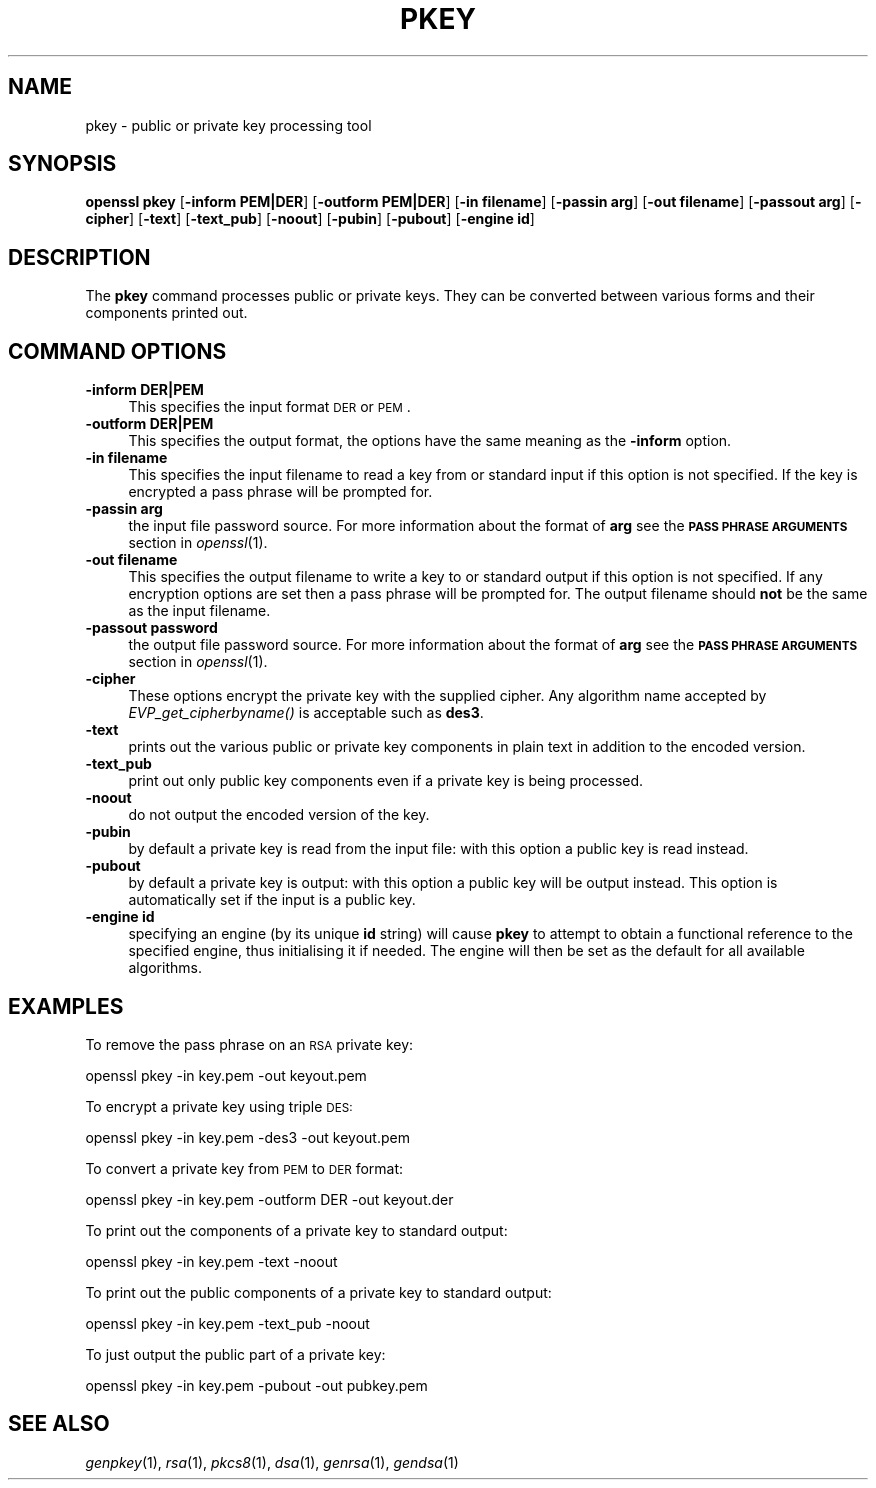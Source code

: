 .\" Automatically generated by Pod::Man 2.25 (Pod::Simple 3.28)
.\"
.\" Standard preamble:
.\" ========================================================================
.de Sp \" Vertical space (when we can't use .PP)
.if t .sp .5v
.if n .sp
..
.de Vb \" Begin verbatim text
.ft CW
.nf
.ne \\$1
..
.de Ve \" End verbatim text
.ft R
.fi
..
.\" Set up some character translations and predefined strings.  \*(-- will
.\" give an unbreakable dash, \*(PI will give pi, \*(L" will give a left
.\" double quote, and \*(R" will give a right double quote.  \*(C+ will
.\" give a nicer C++.  Capital omega is used to do unbreakable dashes and
.\" therefore won't be available.  \*(C` and \*(C' expand to `' in nroff,
.\" nothing in troff, for use with C<>.
.tr \(*W-
.ds C+ C\v'-.1v'\h'-1p'\s-2+\h'-1p'+\s0\v'.1v'\h'-1p'
.ie n \{\
.    ds -- \(*W-
.    ds PI pi
.    if (\n(.H=4u)&(1m=24u) .ds -- \(*W\h'-12u'\(*W\h'-12u'-\" diablo 10 pitch
.    if (\n(.H=4u)&(1m=20u) .ds -- \(*W\h'-12u'\(*W\h'-8u'-\"  diablo 12 pitch
.    ds L" ""
.    ds R" ""
.    ds C` ""
.    ds C' ""
'br\}
.el\{\
.    ds -- \|\(em\|
.    ds PI \(*p
.    ds L" ``
.    ds R" ''
'br\}
.\"
.\" Escape single quotes in literal strings from groff's Unicode transform.
.ie \n(.g .ds Aq \(aq
.el       .ds Aq '
.\"
.\" If the F register is turned on, we'll generate index entries on stderr for
.\" titles (.TH), headers (.SH), subsections (.SS), items (.Ip), and index
.\" entries marked with X<> in POD.  Of course, you'll have to process the
.\" output yourself in some meaningful fashion.
.ie \nF \{\
.    de IX
.    tm Index:\\$1\t\\n%\t"\\$2"
..
.    nr % 0
.    rr F
.\}
.el \{\
.    de IX
..
.\}
.\"
.\" Accent mark definitions (@(#)ms.acc 1.5 88/02/08 SMI; from UCB 4.2).
.\" Fear.  Run.  Save yourself.  No user-serviceable parts.
.    \" fudge factors for nroff and troff
.if n \{\
.    ds #H 0
.    ds #V .8m
.    ds #F .3m
.    ds #[ \f1
.    ds #] \fP
.\}
.if t \{\
.    ds #H ((1u-(\\\\n(.fu%2u))*.13m)
.    ds #V .6m
.    ds #F 0
.    ds #[ \&
.    ds #] \&
.\}
.    \" simple accents for nroff and troff
.if n \{\
.    ds ' \&
.    ds ` \&
.    ds ^ \&
.    ds , \&
.    ds ~ ~
.    ds /
.\}
.if t \{\
.    ds ' \\k:\h'-(\\n(.wu*8/10-\*(#H)'\'\h"|\\n:u"
.    ds ` \\k:\h'-(\\n(.wu*8/10-\*(#H)'\`\h'|\\n:u'
.    ds ^ \\k:\h'-(\\n(.wu*10/11-\*(#H)'^\h'|\\n:u'
.    ds , \\k:\h'-(\\n(.wu*8/10)',\h'|\\n:u'
.    ds ~ \\k:\h'-(\\n(.wu-\*(#H-.1m)'~\h'|\\n:u'
.    ds / \\k:\h'-(\\n(.wu*8/10-\*(#H)'\z\(sl\h'|\\n:u'
.\}
.    \" troff and (daisy-wheel) nroff accents
.ds : \\k:\h'-(\\n(.wu*8/10-\*(#H+.1m+\*(#F)'\v'-\*(#V'\z.\h'.2m+\*(#F'.\h'|\\n:u'\v'\*(#V'
.ds 8 \h'\*(#H'\(*b\h'-\*(#H'
.ds o \\k:\h'-(\\n(.wu+\w'\(de'u-\*(#H)/2u'\v'-.3n'\*(#[\z\(de\v'.3n'\h'|\\n:u'\*(#]
.ds d- \h'\*(#H'\(pd\h'-\w'~'u'\v'-.25m'\f2\(hy\fP\v'.25m'\h'-\*(#H'
.ds D- D\\k:\h'-\w'D'u'\v'-.11m'\z\(hy\v'.11m'\h'|\\n:u'
.ds th \*(#[\v'.3m'\s+1I\s-1\v'-.3m'\h'-(\w'I'u*2/3)'\s-1o\s+1\*(#]
.ds Th \*(#[\s+2I\s-2\h'-\w'I'u*3/5'\v'-.3m'o\v'.3m'\*(#]
.ds ae a\h'-(\w'a'u*4/10)'e
.ds Ae A\h'-(\w'A'u*4/10)'E
.    \" corrections for vroff
.if v .ds ~ \\k:\h'-(\\n(.wu*9/10-\*(#H)'\s-2\u~\d\s+2\h'|\\n:u'
.if v .ds ^ \\k:\h'-(\\n(.wu*10/11-\*(#H)'\v'-.4m'^\v'.4m'\h'|\\n:u'
.    \" for low resolution devices (crt and lpr)
.if \n(.H>23 .if \n(.V>19 \
\{\
.    ds : e
.    ds 8 ss
.    ds o a
.    ds d- d\h'-1'\(ga
.    ds D- D\h'-1'\(hy
.    ds th \o'bp'
.    ds Th \o'LP'
.    ds ae ae
.    ds Ae AE
.\}
.rm #[ #] #H #V #F C
.\" ========================================================================
.\"
.IX Title "PKEY 1"
.TH PKEY 1 "2014-01-06" "1.0.1f" "OpenSSL"
.\" For nroff, turn off justification.  Always turn off hyphenation; it makes
.\" way too many mistakes in technical documents.
.if n .ad l
.nh
.SH "NAME"
pkey \- public or private key processing tool
.SH "SYNOPSIS"
.IX Header "SYNOPSIS"
\&\fBopenssl\fR \fBpkey\fR
[\fB\-inform PEM|DER\fR]
[\fB\-outform PEM|DER\fR]
[\fB\-in filename\fR]
[\fB\-passin arg\fR]
[\fB\-out filename\fR]
[\fB\-passout arg\fR]
[\fB\-cipher\fR]
[\fB\-text\fR]
[\fB\-text_pub\fR]
[\fB\-noout\fR]
[\fB\-pubin\fR]
[\fB\-pubout\fR]
[\fB\-engine id\fR]
.SH "DESCRIPTION"
.IX Header "DESCRIPTION"
The \fBpkey\fR command processes public or private keys. They can be converted
between various forms and their components printed out.
.SH "COMMAND OPTIONS"
.IX Header "COMMAND OPTIONS"
.IP "\fB\-inform DER|PEM\fR" 4
.IX Item "-inform DER|PEM"
This specifies the input format \s-1DER\s0 or \s-1PEM\s0.
.IP "\fB\-outform DER|PEM\fR" 4
.IX Item "-outform DER|PEM"
This specifies the output format, the options have the same meaning as the 
\&\fB\-inform\fR option.
.IP "\fB\-in filename\fR" 4
.IX Item "-in filename"
This specifies the input filename to read a key from or standard input if this
option is not specified. If the key is encrypted a pass phrase will be
prompted for.
.IP "\fB\-passin arg\fR" 4
.IX Item "-passin arg"
the input file password source. For more information about the format of \fBarg\fR
see the \fB\s-1PASS\s0 \s-1PHRASE\s0 \s-1ARGUMENTS\s0\fR section in \fIopenssl\fR\|(1).
.IP "\fB\-out filename\fR" 4
.IX Item "-out filename"
This specifies the output filename to write a key to or standard output if this
option is not specified. If any encryption options are set then a pass phrase
will be prompted for. The output filename should \fBnot\fR be the same as the input
filename.
.IP "\fB\-passout password\fR" 4
.IX Item "-passout password"
the output file password source. For more information about the format of \fBarg\fR
see the \fB\s-1PASS\s0 \s-1PHRASE\s0 \s-1ARGUMENTS\s0\fR section in \fIopenssl\fR\|(1).
.IP "\fB\-cipher\fR" 4
.IX Item "-cipher"
These options encrypt the private key with the supplied cipher. Any algorithm
name accepted by \fIEVP_get_cipherbyname()\fR is acceptable such as \fBdes3\fR.
.IP "\fB\-text\fR" 4
.IX Item "-text"
prints out the various public or private key components in
plain text in addition to the encoded version.
.IP "\fB\-text_pub\fR" 4
.IX Item "-text_pub"
print out only public key components even if a private key is being processed.
.IP "\fB\-noout\fR" 4
.IX Item "-noout"
do not output the encoded version of the key.
.IP "\fB\-pubin\fR" 4
.IX Item "-pubin"
by default a private key is read from the input file: with this
option a public key is read instead.
.IP "\fB\-pubout\fR" 4
.IX Item "-pubout"
by default a private key is output: with this option a public
key will be output instead. This option is automatically set if
the input is a public key.
.IP "\fB\-engine id\fR" 4
.IX Item "-engine id"
specifying an engine (by its unique \fBid\fR string) will cause \fBpkey\fR
to attempt to obtain a functional reference to the specified engine,
thus initialising it if needed. The engine will then be set as the default
for all available algorithms.
.SH "EXAMPLES"
.IX Header "EXAMPLES"
To remove the pass phrase on an \s-1RSA\s0 private key:
.PP
.Vb 1
\& openssl pkey \-in key.pem \-out keyout.pem
.Ve
.PP
To encrypt a private key using triple \s-1DES:\s0
.PP
.Vb 1
\& openssl pkey \-in key.pem \-des3 \-out keyout.pem
.Ve
.PP
To convert a private key from \s-1PEM\s0 to \s-1DER\s0 format:
.PP
.Vb 1
\& openssl pkey \-in key.pem \-outform DER \-out keyout.der
.Ve
.PP
To print out the components of a private key to standard output:
.PP
.Vb 1
\& openssl pkey \-in key.pem \-text \-noout
.Ve
.PP
To print out the public components of a private key to standard output:
.PP
.Vb 1
\& openssl pkey \-in key.pem \-text_pub \-noout
.Ve
.PP
To just output the public part of a private key:
.PP
.Vb 1
\& openssl pkey \-in key.pem \-pubout \-out pubkey.pem
.Ve
.SH "SEE ALSO"
.IX Header "SEE ALSO"
\&\fIgenpkey\fR\|(1), \fIrsa\fR\|(1), \fIpkcs8\fR\|(1),
\&\fIdsa\fR\|(1), \fIgenrsa\fR\|(1), \fIgendsa\fR\|(1)
